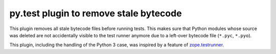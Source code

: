 =======================================
py.test plugin to remove stale bytecode
=======================================


This plugin removes all stale bytecode files before running tests. This makes
sure that Python modules whose source was deleted are not accidentally visible
to the test runner anymore due to a left-over bytecode file (``*.pyc``,
``*.pyo``).

This plugin, including the handling of the Python 3 case, was inspired by a
feature of `zope.testrunner`_.

.. _`zope.testrunner`: https://pypi.python.org/pypi/zope.testrunner
